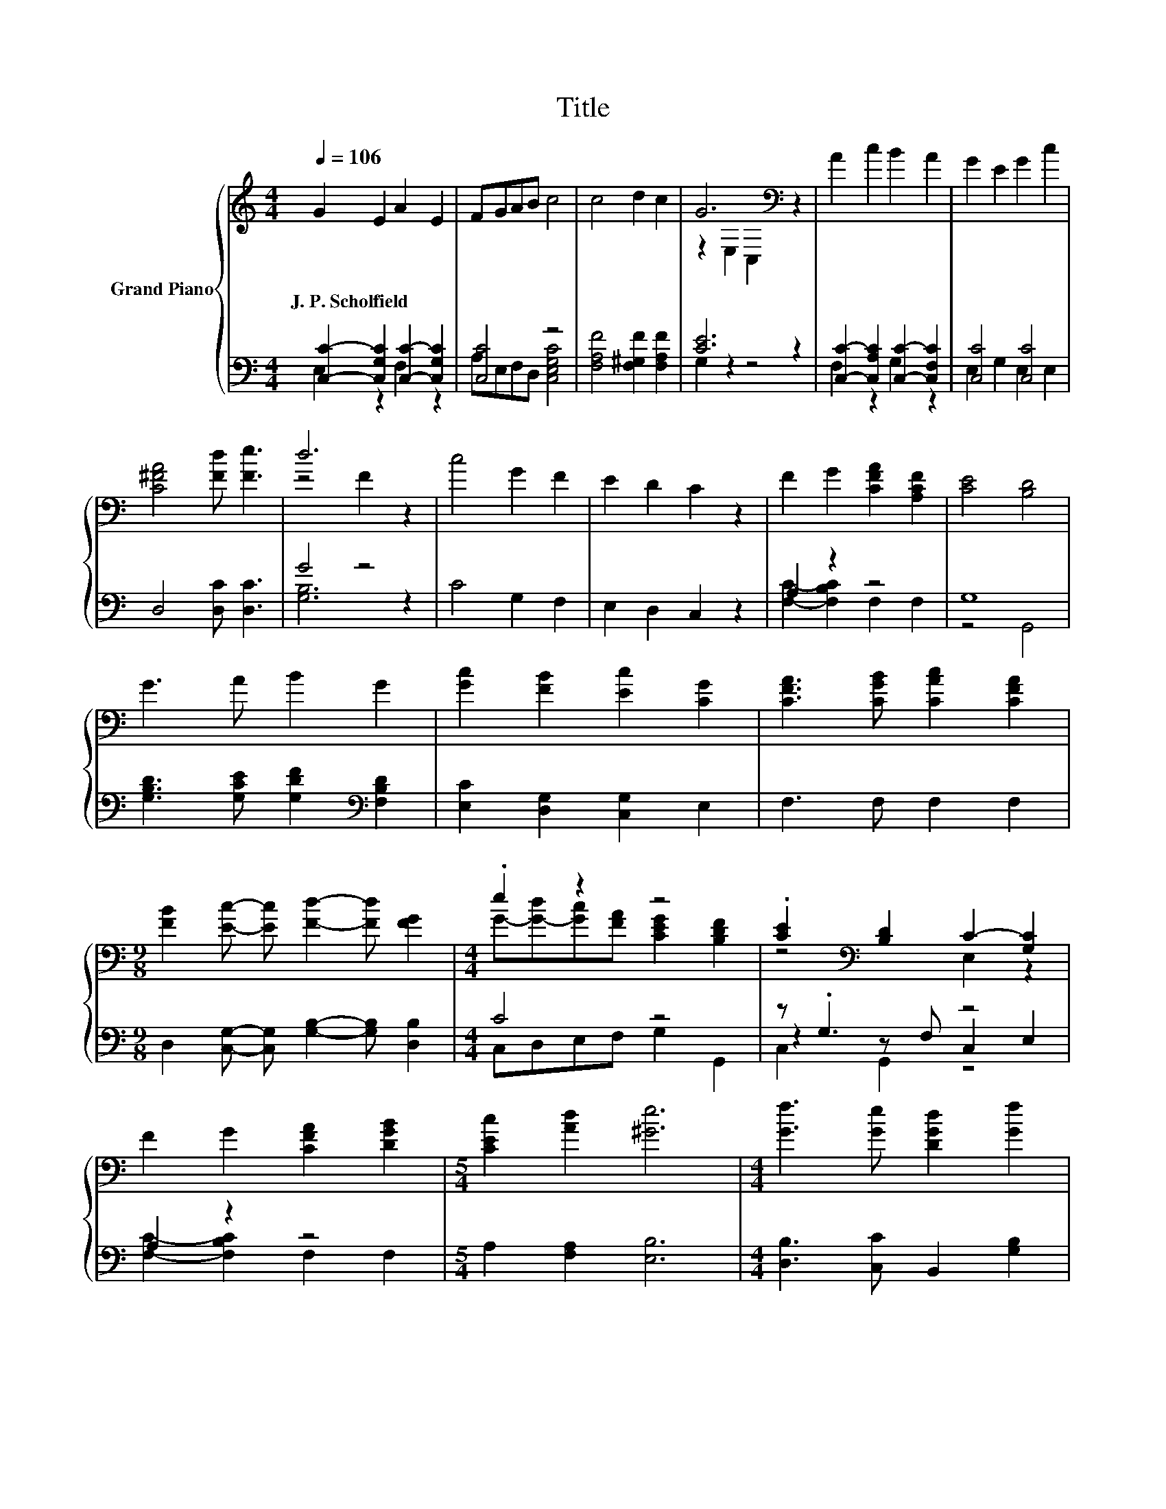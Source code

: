 X:1
T:Title
%%score { ( 1 4 ) | ( 2 3 5 ) }
L:1/8
Q:1/4=106
M:4/4
K:C
V:1 treble nm="Grand Piano"
V:4 treble 
V:2 bass 
V:3 bass 
V:5 bass 
V:1
 G2 E2 A2 E2 | FGAB c4 | c4 d2 c2 | G6[K:bass] z2 | A2 c2 B2 A2 | G2 E2 G2 c2 | %6
w: J.~P.~Scholfield * * *||||||
 [C^FA]4 [Fd] [Fe]3 | d6 z2 | c4 G2 F2 | E2 D2 C2 z2 | F2 G2 [CFA]2 [A,CF]2 | [CE]4 [B,D]4 | %12
w: ||||||
 G3 A B2 G2 | [Gc]2 [FB]2 [Ec]2 [CG]2 | [CFA]3 [CGB] [CAc]2 [CFA]2 | %15
w: |||
[M:9/8] [FB]2 [Ec]- [Ec] [Fd]2- [Fd] [FG]2 |[M:4/4] .e2 z2 z4 | .[CE]2[K:bass] [B,D]2 C2- [G,C]2 | %18
w: |||
 F2 G2 [CFA]2 [DGB]2 |[M:5/4] [CEc]2 [Ad]2 [^Ge]6 |[M:4/4] [Gf]3 [Ge] [DGd]2 [Gf]2 | %21
w: |||
 [Ge]2 [CGc]2 [CFA]2 [FAd]2 | [EGc]4 [DFB]4 | [CEc]8 |] %24
w: |||
V:2
 [C,C]2- [C,G,C]2 [C,C]2- [C,G,C]2 | [C,C]4 z4 | [F,A,F]4 [F,^G,F]2 [F,A,F]2 | [CE]6 z2 | %4
 [C,C]2- [C,A,C]2 [C,C]2- [C,F,C]2 | [C,C]4 [C,C]4 | D,4 [D,C] [D,C]3 | G4 z4 | C4 G,2 F,2 | %9
 E,2 D,2 C,2 z2 | A,2 z2 z4 | G,8 | [G,B,D]3 [G,CE] [G,DF]2[K:bass] [F,B,D]2 | %13
 [E,C]2 [D,G,]2 [C,G,]2 E,2 | F,3 F, F,2 F,2 |[M:9/8] D,2 [C,G,]- [C,G,] [G,B,]2- [G,B,] [D,B,]2 | %16
[M:4/4] C4 z4 | z .G,3 z4 | A,2 z2 z4 |[M:5/4] A,2 [F,A,]2 [E,B,]6 | %20
[M:4/4] [D,B,]3 [C,C] B,,2 [G,B,]2 | [C,C]2 E,2 F,2 D,2 | G,4 G,,4 | C,8 |] %24
V:3
 E,2 z2 F,2 z2 | A,E,F,D, [C,E,G,C]4 | x8 | G,2 z2 z4 | F,2 z2 G,2 z2 | E,2 G,2 E,2 E,2 | x8 | %7
 [G,B,]6 z2 | x8 | x8 | [F,C]2- [F,B,C]2 F,2 F,2 | z4 G,,4 | x6[K:bass] x2 | x8 | x8 |[M:9/8] x9 | %16
[M:4/4] C,D,E,F, G,2 G,,2 | z2 z F, C,2 E,2 | [F,C]2- [F,B,C]2 F,2 F,2 |[M:5/4] x10 |[M:4/4] x8 | %21
 x8 | x8 | x8 |] %24
V:4
 x8 | x8 | x8 | z2[K:bass] E,2 C,2 z2 | x8 | x8 | x8 | z4 F2 z2 | x8 | x8 | x8 | x8 | x8 | x8 | %14
 x8 |[M:9/8] x9 |[M:4/4] G-[G-d][Gc][FA] [CEG]2 [B,DF]2 | z4[K:bass] E,2 z2 | x8 |[M:5/4] x10 | %20
[M:4/4] x8 | x8 | x8 | x8 |] %24
V:5
 x8 | x8 | x8 | x8 | x8 | x8 | x8 | x8 | x8 | x8 | x8 | x8 | x6[K:bass] x2 | x8 | x8 |[M:9/8] x9 | %16
[M:4/4] x8 | C,2 G,,2 z4 | x8 |[M:5/4] x10 |[M:4/4] x8 | x8 | x8 | x8 |] %24

